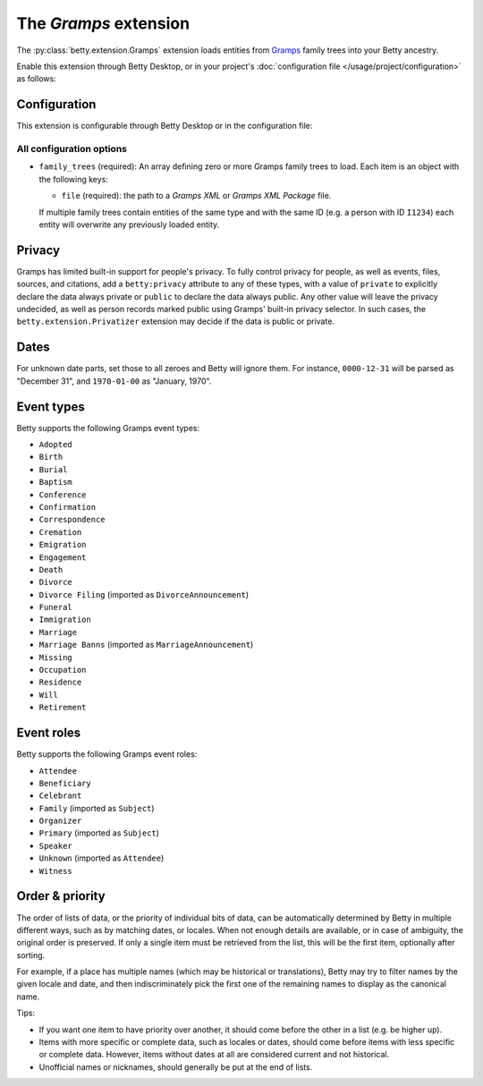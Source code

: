 The *Gramps* extension
====================
The :py:class:`betty.extension.Gramps` extension loads entities from `Gramps <https://gramps-project.org>`_ family trees into your Betty ancestry.

Enable this extension through Betty Desktop, or in your project's :doc:`configuration file </usage/project/configuration>` as follows:

.. tabs::
   .. tab:: YAML
      .. code-block:: yaml

          extensions:
            betty.extension.Gramps: {}

   .. tab:: JSON
      .. code-block:: json

          {
            "extensions": {
              "betty.extension.Gramps": {}
            }
          }

Configuration
-------------
This extension is configurable through Betty Desktop or in the configuration file:

.. tabs::
   .. tab:: YAML
      .. code-block:: yaml

          extensions:
            betty.extension.Gramps:
              configuration:
                family_trees:
                  - file: ./gramps.gpkg

   .. tab:: JSON
      .. code-block:: json

          {
            "extensions": {
              "betty.extension.Gramps": {
                "configuration" : {
                  "family_trees": [
                    {
                      "file": "./gramps.gpkg"
                    }
                  ]
                }
              }
            }
          }


All configuration options
^^^^^^^^^^^^^^^^^^^^^^^^^
- ``family_trees`` (required): An array defining zero or more Gramps family trees to load. Each item is an object with
  the following keys:

  - ``file`` (required): the path to a *Gramps XML* or *Gramps XML Package* file.

  If multiple family trees contain entities of the same type and with the same ID (e.g. a person with ID ``I1234``) each
  entity will overwrite any previously loaded entity.



Privacy
-------

Gramps has limited built-in support for people's privacy. To fully control privacy for people, as well as events, files,
sources, and citations, add a ``betty:privacy`` attribute to any of these types, with a value of ``private`` to explicitly
declare the data always private or ``public`` to declare the data always public. Any other value will leave the privacy
undecided, as well as person records marked public using Gramps' built-in privacy selector. In such cases, the
``betty.extension.Privatizer`` extension may decide if the data is public or private.

Dates
-----

For unknown date parts, set those to all zeroes and Betty will ignore them. For instance, ``0000-12-31`` will be parsed as
"December 31", and ``1970-01-00`` as "January, 1970".

Event types
-----------

Betty supports the following Gramps event types:

- ``Adopted``
- ``Birth``
- ``Burial``
- ``Baptism``
- ``Conference``
- ``Confirmation``
- ``Correspondence``
- ``Cremation``
- ``Emigration``
- ``Engagement``
- ``Death``
- ``Divorce``
- ``Divorce Filing`` (imported as ``DivorceAnnouncement``)
- ``Funeral``
- ``Immigration``
- ``Marriage``
- ``Marriage Banns`` (imported as ``MarriageAnnouncement``)
- ``Missing``
- ``Occupation``
- ``Residence``
- ``Will``
- ``Retirement``

Event roles
-----------

Betty supports the following Gramps event roles:

- ``Attendee``
- ``Beneficiary``
- ``Celebrant``
- ``Family`` (imported as ``Subject``)
- ``Organizer``
- ``Primary`` (imported as ``Subject``)
- ``Speaker``
- ``Unknown`` (imported as ``Attendee``)
- ``Witness``

Order & priority
----------------

The order of lists of data, or the priority of individual bits of data, can be automatically determined by Betty in
multiple different ways, such as by matching dates, or locales. When not enough details are available, or in case of
ambiguity, the original order is preserved. If only a single item must be retrieved from the list, this will be the
first item, optionally after sorting.

For example, if a place has multiple names (which may be historical or translations), Betty may try to
filter names by the given locale and date, and then indiscriminately pick the first one of the remaining names to
display as the canonical name.

Tips:

- If you want one item to have priority over another, it should come before the other in a list (e.g. be higher up).
- Items with more specific or complete data, such as locales or dates, should come before items with less specific or
  complete data. However, items without dates at all are considered current and not historical.
- Unofficial names or nicknames, should generally be put at the end of lists.
